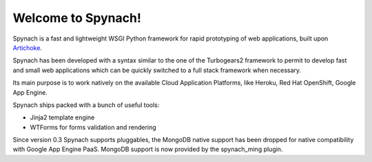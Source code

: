 Welcome to Spynach!
=====================================

.. image:: https://travis-ci.org/simock85/spynach.png?branch=master
   :target: http://travis-ci.org/simock85/spynach

Spynach is a fast and lightweight WSGI Python framework for rapid prototyping of web applications, built upon
`Artichoke <http://bitbucket.org/axant/artichoke>`_.

Spynach has been developed with a syntax similar to the one of the Turbogears2 framework to permit to develop fast
and small web applications which can be quickly switched to a full stack framework when necessary.

Its main purpose is to work natively on the available Cloud Application Platforms, like Heroku, Red Hat OpenShift,
Google App Engine.

Spynach ships packed with a bunch of useful tools:

- Jinja2 template engine
- WTForms for forms validation and rendering

Since version 0.3 Spynach supports pluggables, the MongoDB native support has been dropped for native compatibility with
Google App Engine PaaS. MongoDB support is now provided by the spynach_ming plugin.

